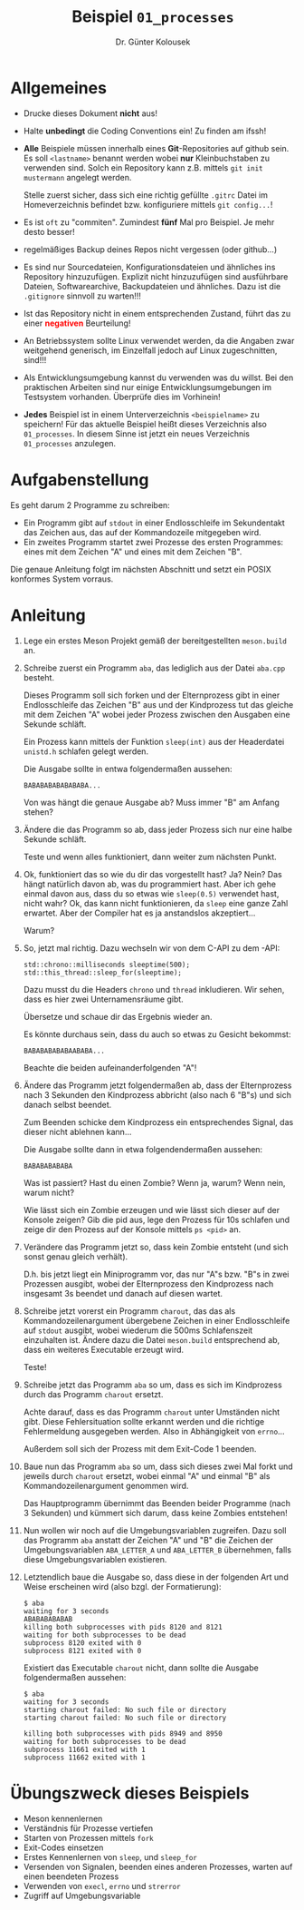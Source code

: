 #+TITLE: Beispiel =01_processes=
#+AUTHOR: Dr. Günter Kolousek
#+OPTIONS: H:1 toc:nil
#+LATEX_CLASS: koma-article
# +LATEX_CLASS_OPTIONS: [presentation]
# +BEAMER_THEME: Execushares
# +COLUMNS: %45ITEM %10BEAMER_ENV(Env) %10BEAMER_ACT(Act) %4BEAMER_COL(Col) %8BEAMER_OPT(Opt)

# +LATEX_HEADER:\usepackage{pgfpages}
# +LATEX_HEADER:\pgfpagesuselayout{2 on 1}[a4paper,border shrink=5mm]u
# +LATEX: \mode<handout>{\setbeamercolor{background canvas}{bg=black!5}}
#+LATEX_HEADER:\usepackage{xspace}
#+LATEX: \newcommand{\cpp}{\texttt{C++}\xspace}
#+LATEX: \setlength{\parindent}{0cm}
#+LATEX_HEADER:\usepackage{hyperref}

* Allgemeines
- Drucke dieses Dokument *nicht* aus!
- Halte *unbedingt* die Coding Conventions ein! Zu finden am ifssh!
- *Alle* Beispiele müssen innerhalb eines
  *Git*-Repositories auf github sein.
  Es soll =<lastname>= benannt werden
  wobei *nur* Kleinbuchstaben zu verwenden sind. Solch ein Repository kann
  z.B. mittels =git init mustermann= angelegt werden.

  Stelle zuerst sicher, dass sich eine richtig gefüllte =.gitrc= Datei
  im Homeverzeichnis befindet bzw. konfiguriere mittels =git config...=!
- Es ist =oft= zu "commiten". Zumindest *fünf* Mal pro Beispiel.
  Je mehr desto besser!
- regelmäßiges Backup deines Repos nicht vergessen (oder github...)
- Es sind nur Sourcedateien, Konfigurationsdateien und ähnliches
  ins Repository hinzuzufügen. Explizit nicht hinzuzufügen sind
  ausführbare Dateien, Softwarearchive, Backupdateien und ähnliches.
  Dazu ist die =.gitignore= sinnvoll zu warten!!!
- Ist das Repository nicht in einem entsprechenden Zustand, führt
  das zu einer *\textcolor{red}{negativen}* Beurteilung!
- An Betriebssystem sollte Linux verwendet werden, da die Angaben zwar
  weitgehend generisch, im Einzelfall jedoch auf Linux
  zugeschnitten, sind!!!
- Als Entwicklungsumgebung kannst du verwenden was du willst.
  Bei den praktischen Arbeiten sind nur einige Entwicklungsumgebungen
  im Testsystem vorhanden. Überprüfe dies im Vorhinein!
- *Jedes* Beispiel ist in einem Unterverzeichnis =<beispielname>= zu speichern!
  Für das aktuelle Beispiel heißt dieses Verzeichnis also =01_processes=.
  In diesem Sinne ist jetzt ein neues Verzeichnis =01_processes= anzulegen.

* Aufgabenstellung

Es geht darum 2 Programme zu schreiben:

- Ein Programm gibt auf =stdout= in einer Endlosschleife im Sekundentakt
  das Zeichen aus, das auf der Kommandozeile mitgegeben wird.
- Ein zweites Programm startet zwei Prozesse des ersten Programmes:
  eines mit dem Zeichen "A" und eines mit dem Zeichen "B".

Die genaue Anleitung folgt im nächsten Abschnitt und setzt ein POSIX
konformes System vorraus.

* Anleitung

1. Lege ein erstes Meson Projekt gemäß der bereitgestellten =meson.build= an.

2. Schreibe zuerst ein Programm =aba=, das lediglich aus der Datei
   =aba.cpp= besteht.
   
   Dieses Programm soll sich forken und der Elternprozess gibt in einer
   Endlosschleife das Zeichen "B" aus und der Kindprozess tut das gleiche
   mit dem Zeichen "A" wobei jeder Prozess zwischen den Ausgaben eine
   Sekunde schläft.

   Ein Prozess kann mittels der Funktion =sleep(int)= aus der Headerdatei
   =unistd.h= schlafen gelegt werden.

   Die Ausgabe sollte in entwa folgendermaßen aussehen:

   #+begin_example
   BABABABABABABABA...
   #+end_example

   Von was hängt die genaue Ausgabe ab? Muss immer "B" am Anfang stehen?

3. Ändere die das Programm so ab, dass jeder Prozess sich nur eine
   halbe Sekunde schläft.

   Teste und wenn alles funktioniert, dann weiter zum nächsten
   Punkt.

4. Ok, funktioniert das so wie du dir das vorgestellt hast? Ja?
   Nein? Das hängt natürlich davon ab, was du programmiert hast.
   Aber ich gehe einmal davon aus, dass du so etwas wie =sleep(0.5)=
   verwendet hast, nicht wahr? Ok, das kann nicht funktionieren,
   da =sleep= eine ganze Zahl erwartet. Aber der Compiler hat
   es ja anstandslos akzeptiert...

   Warum?

5. So, jetzt mal richtig. Dazu wechseln wir von dem C-API zu
   dem \cpp-API:

   #+begin_src C++
   std::chrono::milliseconds sleeptime(500);
   std::this_thread::sleep_for(sleeptime);
   #+end_src

   Dazu musst du die Headers =chrono= und =thread= inkludieren.
   Wir sehen, dass es hier zwei Unternamensräume gibt.

   Übersetze und schaue dir das Ergebnis wieder an.

   Es könnte durchaus sein, dass du auch so etwas zu Gesicht
   bekommst:

   #+begin_example
   BABABABABABAABABA...
   #+end_example

   Beachte die beiden aufeinanderfolgenden "A"!

6. Ändere das Programm jetzt folgendermaßen ab, dass der Elternprozess nach 3
   Sekunden den Kindprozess abbricht (also nach 6 "B"s) und sich danach selbst
   beendet.

   Zum Beenden schicke dem Kindprozess ein entsprechendes Signal, das dieser
   nicht ablehnen kann...

   Die Ausgabe sollte dann in etwa folgendendermaßen aussehen:

   #+begin_example
   BABABABABABA
   #+end_example

   Was ist passiert? Hast du einen Zombie? Wenn ja, warum? Wenn nein, warum
   nicht?

   Wie lässt sich ein Zombie erzeugen und wie lässt sich dieser auf der Konsole
   zeigen? Gib die pid aus, lege den Prozess für 10s schlafen und zeige dir den
   Prozess auf der Konsole mittels =ps <pid>= an.

7. Verändere das Programm jetzt so, dass kein Zombie entsteht (und sich sonst
   genau gleich verhält).
   
   D.h. bis jetzt liegt ein Miniprogramm vor, das nur "A"s bzw. "B"s in
   zwei Prozessen ausgibt, wobei der Elternprozess den Kindprozess
   nach insgesamt 3s beendet und danach auf diesen wartet.

8. Schreibe jetzt vorerst ein Programm =charout=, das das als
   Kommandozeilenargument übergebene Zeichen in einer Endlosschleife
   auf =stdout= ausgibt, wobei wiederum die 500ms Schlafenszeit einzuhalten
   ist. Ändere dazu die Datei =meson.build= entsprechend ab, dass ein
   weiteres Executable erzeugt wird.

   Teste!

9. Schreibe jetzt das Programm =aba= so um, dass es sich im Kindprozess
   durch das Programm =charout= ersetzt.

   Achte darauf, dass es das Programm =charout= unter Umständen nicht gibt.
   Diese Fehlersituation sollte erkannt werden und die richtige Fehlermeldung
   ausgegeben werden. Also in Abhängigkeit von =errno=...

   Außerdem soll sich der Prozess mit dem Exit-Code 1 beenden.

10. Baue nun das Programm =aba= so um, dass sich dieses zwei Mal forkt
    und jeweils durch =charout= ersetzt, wobei einmal "A" und einmal "B" als
    Kommandozeilenargument genommen wird.

    Das Hauptprogramm übernimmt das Beenden beider Programme (nach 3
    Sekunden) und kümmert sich darum, dass keine Zombies entstehen!

11. Nun wollen wir noch auf die Umgebungsvariablen zugreifen.
    Dazu soll das Programm =aba= anstatt der Zeichen "A" und "B" die
    Zeichen der Umgebungsvariablen =ABA_LETTER_A= und =ABA_LETTER_B=
    übernehmen, falls diese Umgebungsvariablen existieren.

12. Letztendlich baue die Ausgabe so, dass diese in der folgenden
    Art und Weise erscheinen wird (also bzgl. der Formatierung):

    #+begin_example
    $ aba
    waiting for 3 seconds
    ABABABABABAB
    killing both subprocesses with pids 8120 and 8121
    waiting for both subprocesses to be dead
    subprocess 8120 exited with 0
    subprocess 8121 exited with 0
    #+end_example

    Existiert das Executable =charout= nicht, dann sollte die Ausgabe
    folgendermaßen aussehen:

    #+begin_example
    $ aba
    waiting for 3 seconds
    starting charout failed: No such file or directory
    starting charout failed: No such file or directory
    
    killing both subprocesses with pids 8949 and 8950
    waiting for both subprocesses to be dead
    subprocess 11661 exited with 1
    subprocess 11662 exited with 1
    #+end_example

* Übungszweck dieses Beispiels
- Meson kennenlernen
- Verständnis für Prozesse vertiefen
- Starten von Prozessen mittels =fork=
- Exit-Codes einsetzen
- Erstes Kennenlernen von =sleep=, und =sleep_for=
- Versenden von Signalen, beenden eines anderen Prozesses, warten auf
  einen beendeten Prozess
- Verwenden von =execl=, =errno= und =strerror=
- Zugriff auf Umgebungsvariable
